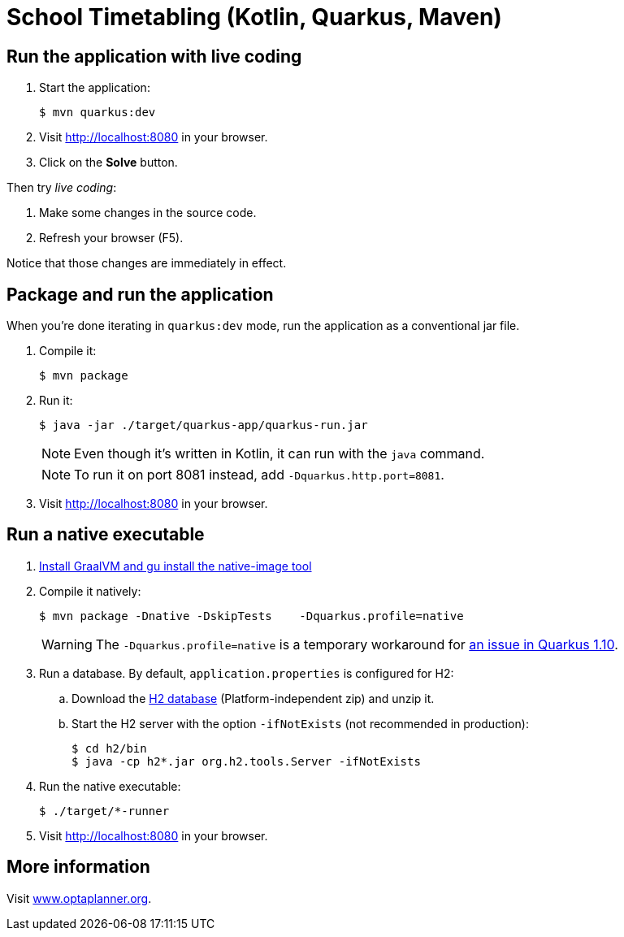 = School Timetabling (Kotlin, Quarkus, Maven)

== Run the application with live coding

. Start the application:
+
[source, shell]
----
$ mvn quarkus:dev
----

. Visit http://localhost:8080 in your browser.

. Click on the *Solve* button.

Then try _live coding_:

. Make some changes in the source code.
. Refresh your browser (F5).

Notice that those changes are immediately in effect.

== Package and run the application

When you're done iterating in `quarkus:dev` mode, run the application as a conventional jar file.

. Compile it:
+
[source, shell]
----
$ mvn package
----

. Run it:
+
[source, shell]
----
$ java -jar ./target/quarkus-app/quarkus-run.jar
----
+
[NOTE]
====
Even though it's written in Kotlin, it can run with the `java` command.
====
+
[NOTE]
====
To run it on port 8081 instead, add `-Dquarkus.http.port=8081`.
====

. Visit http://localhost:8080 in your browser.

== Run a native executable

. https://quarkus.io/guides/building-native-image#configuring-graalvm[Install GraalVM and gu install the native-image tool]

. Compile it natively:
+
[source, shell]
----
$ mvn package -Dnative -DskipTests    -Dquarkus.profile=native
----
+
[WARNING]
====
The `-Dquarkus.profile=native` is a temporary workaround for https://github.com/quarkusio/quarkus/issues/13341[an issue in Quarkus 1.10].
====

. Run a database. By default, `application.properties` is configured for H2:
.. Download the http://www.h2database.com/html/download.html[H2 database] (Platform-independent zip) and unzip it.
.. Start the H2 server with the option `-ifNotExists` (not recommended in production):
+
[source, shell]
----
$ cd h2/bin
$ java -cp h2*.jar org.h2.tools.Server -ifNotExists
----

. Run the native executable:
+
[source, shell]
----
$ ./target/*-runner
----

. Visit http://localhost:8080 in your browser.

== More information

Visit https://www.optaplanner.org/[www.optaplanner.org].
